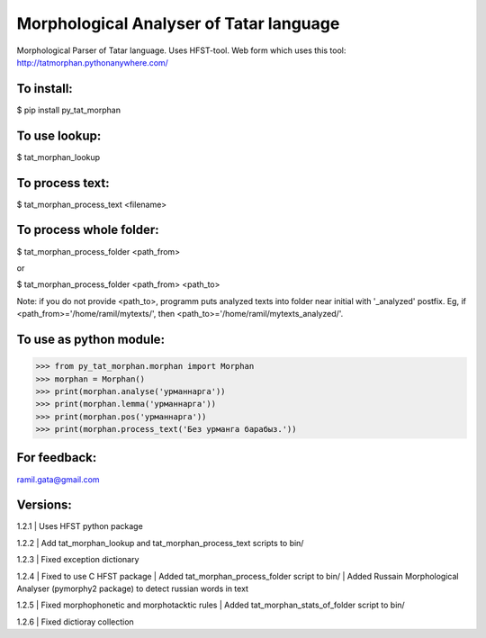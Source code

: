Morphological Analyser of Tatar language
========================================

Morphological Parser of Tatar language. Uses HFST-tool.
Web form which uses this tool: http://tatmorphan.pythonanywhere.com/


To install:
-----------

$ pip install py_tat_morphan


To use lookup:
--------------

$ tat_morphan_lookup


To process text:
----------------

$ tat_morphan_process_text <filename>


To process whole folder:
------------------------

$ tat_morphan_process_folder <path_from>

or

$ tat_morphan_process_folder <path_from> <path_to>

Note: if you do not provide <path_to>, programm puts analyzed texts into folder near initial with '_analyzed' postfix. Eg, if <path_from>='/home/ramil/mytexts/', then <path_to>='/home/ramil/mytexts_analyzed/'.


To use as python module:
------------------------

>>> from py_tat_morphan.morphan import Morphan
>>> morphan = Morphan()
>>> print(morphan.analyse('урманнарга'))
>>> print(morphan.lemma('урманнарга'))
>>> print(morphan.pos('урманнарга'))
>>> print(morphan.process_text('Без урманга барабыз.'))

For feedback:
-------------

ramil.gata@gmail.com


Versions:
---------

1.2.1 
|    Uses HFST python package

1.2.2 
|    Add tat_morphan_lookup and tat_morphan_process_text scripts to bin/

1.2.3 
|    Fixed exception dictionary

1.2.4 
|    Fixed to use C HFST package 
|    Added tat_morphan_process_folder script to bin/
|    Added Russain Morphological Analyser (pymorphy2 package) to detect russian words in text

1.2.5
|   Fixed morphophonetic and morphotacktic rules
|   Added tat_morphan_stats_of_folder script to bin/

1.2.6
|   Fixed dictioray collection